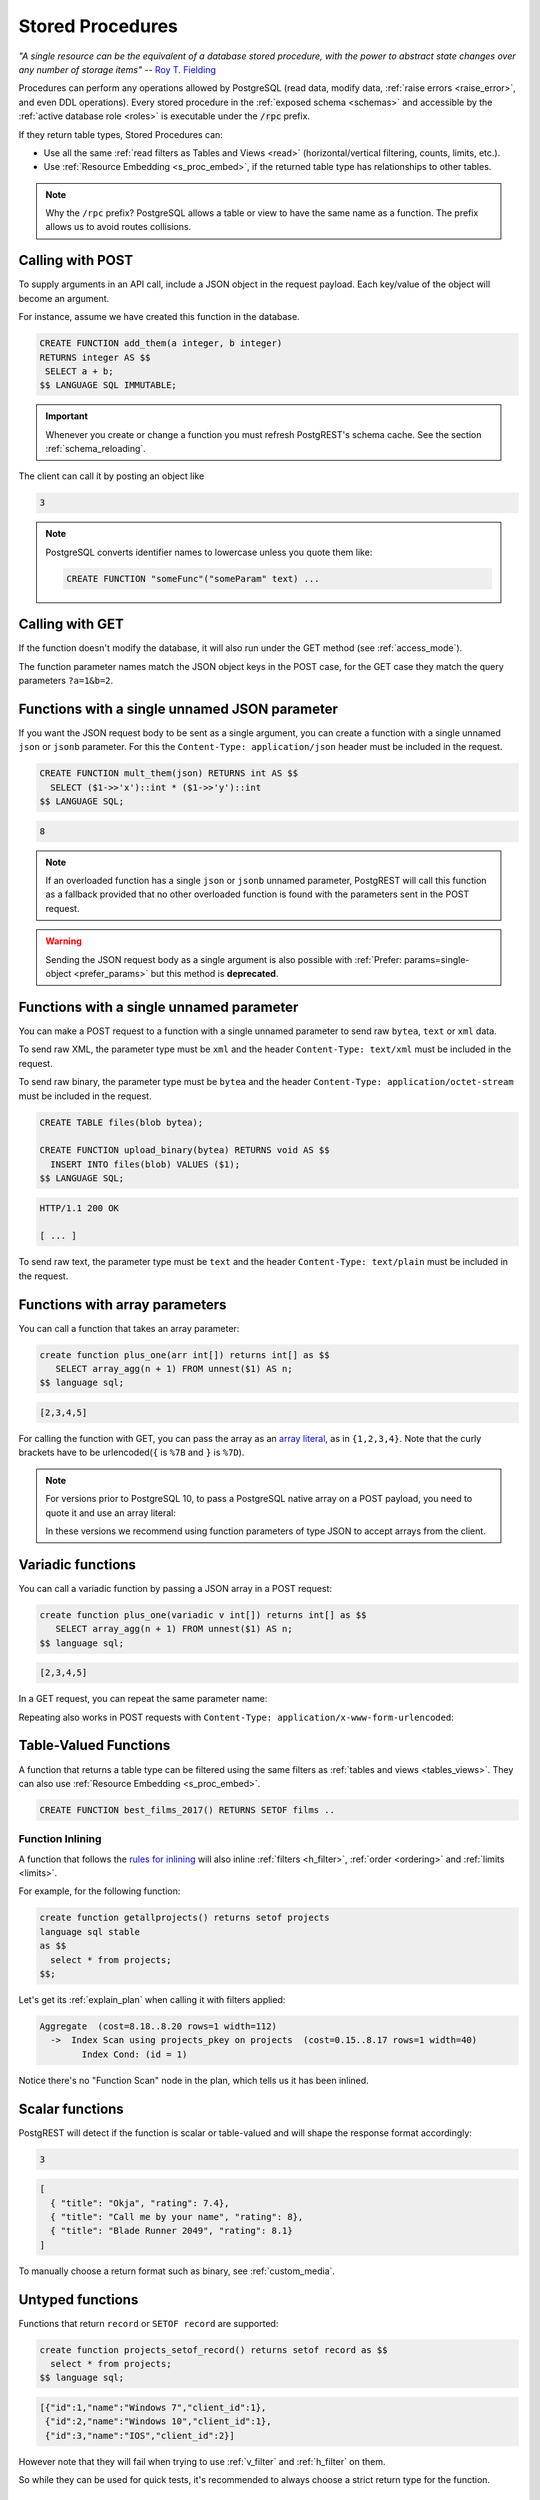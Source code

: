 .. _s_procs:

Stored Procedures
=================

*"A single resource can be the equivalent of a database stored procedure, with the power to abstract state changes over any number of storage items"* -- `Roy T. Fielding <http://roy.gbiv.com/untangled/2008/rest-apis-must-be-hypertext-driven#comment-743>`_

Procedures can perform any operations allowed by PostgreSQL (read data, modify data, :ref:`raise errors <raise_error>`, and even DDL operations). Every stored procedure in the :ref:`exposed schema <schemas>` and accessible by the :ref:`active database role <roles>` is executable under the :code:`/rpc` prefix.

If they return table types, Stored Procedures can:

- Use all the same :ref:`read filters as Tables and Views <read>` (horizontal/vertical filtering, counts, limits, etc.).
- Use :ref:`Resource Embedding <s_proc_embed>`, if the returned table type has relationships to other tables.

.. note::

  Why the ``/rpc`` prefix? PostgreSQL allows a table or view to have the same name as a function. The prefix allows us to avoid routes collisions.

Calling with POST
-----------------

To supply arguments in an API call, include a JSON object in the request payload. Each key/value of the object will become an argument.

For instance, assume we have created this function in the database.

.. code-block:: plpgsql

  CREATE FUNCTION add_them(a integer, b integer)
  RETURNS integer AS $$
   SELECT a + b;
  $$ LANGUAGE SQL IMMUTABLE;

.. important::

  Whenever you create or change a function you must refresh PostgREST's schema cache. See the section :ref:`schema_reloading`.

The client can call it by posting an object like

.. tabs::

  .. code-tab:: http

    POST /rpc/add_them HTTP/1.1

    { "a": 1, "b": 2 }

  .. code-tab:: bash Curl

    curl "http://localhost:3000/rpc/add_them" \
      -X POST -H "Content-Type: application/json" \
      -d '{ "a": 1, "b": 2 }'

.. code-block:: json

  3

.. note::

  PostgreSQL converts identifier names to lowercase unless you quote them like:

  .. code-block:: postgres

    CREATE FUNCTION "someFunc"("someParam" text) ...

Calling with GET
----------------

If the function doesn't modify the database, it will also run under the GET method (see :ref:`access_mode`).

.. tabs::

  .. code-tab:: http

    GET /rpc/add_them?a=1&b=2 HTTP/1.1

  .. code-tab:: bash Curl

    curl "http://localhost:3000/rpc/add_them?a=1&b=2"

The function parameter names match the JSON object keys in the POST case, for the GET case they match the query parameters ``?a=1&b=2``.

.. _s_proc_single_json:

Functions with a single unnamed JSON parameter
----------------------------------------------

If you want the JSON request body to be sent as a single argument, you can create a function with a single unnamed ``json`` or ``jsonb`` parameter.
For this the ``Content-Type: application/json`` header must be included in the request.

.. code-block:: plpgsql

  CREATE FUNCTION mult_them(json) RETURNS int AS $$
    SELECT ($1->>'x')::int * ($1->>'y')::int
  $$ LANGUAGE SQL;

.. tabs::

  .. code-tab:: http

    POST /rpc/mult_them HTTP/1.1
    Content-Type: application/json

    { "x": 4, "y": 2 }

  .. code-tab:: bash Curl

    curl "http://localhost:3000/rpc/mult_them" \
      -X POST -H "Content-Type: application/json" \
      -d '{ "x": 4, "y": 2 }'

.. code-block:: json

  8

.. note::

 If an overloaded function has a single ``json`` or ``jsonb`` unnamed parameter, PostgREST will call this function as a fallback provided that no other overloaded function is found with the parameters sent in the POST request.

.. warning::

 Sending the JSON request body as a single argument is also possible with :ref:`Prefer: params=single-object <prefer_params>` but this method is **deprecated**.

.. _s_proc_single_unnamed:

Functions with a single unnamed parameter
-----------------------------------------

You can make a POST request to a function with a single unnamed parameter to send raw ``bytea``, ``text`` or ``xml`` data.

To send raw XML, the parameter type must be ``xml`` and the header ``Content-Type: text/xml`` must be included in the request.

To send raw binary, the parameter type must be ``bytea`` and the header ``Content-Type: application/octet-stream`` must be included in the request.

.. code-block:: plpgsql

  CREATE TABLE files(blob bytea);

  CREATE FUNCTION upload_binary(bytea) RETURNS void AS $$
    INSERT INTO files(blob) VALUES ($1);
  $$ LANGUAGE SQL;

.. tabs::

  .. code-tab:: http

    POST /rpc/upload_binary HTTP/1.1
    Content-Type: application/octet-stream

    file_name.ext

  .. code-tab:: bash Curl

    curl "http://localhost:3000/rpc/upload_binary" \
      -X POST -H "Content-Type: application/octet-stream" \
      --data-binary "@file_name.ext"

.. code-block:: http

  HTTP/1.1 200 OK

  [ ... ]

To send raw text, the parameter type must be ``text`` and the header ``Content-Type: text/plain`` must be included in the request.

.. _s_procs_array:

Functions with array parameters
-------------------------------

You can call a function that takes an array parameter:

.. code-block:: postgres

   create function plus_one(arr int[]) returns int[] as $$
      SELECT array_agg(n + 1) FROM unnest($1) AS n;
   $$ language sql;

.. tabs::

  .. code-tab:: http

     POST /rpc/plus_one HTTP/1.1
     Content-Type: application/json

     {"arr": [1,2,3,4]}

  .. code-tab:: bash Curl

     curl "http://localhost:3000/rpc/plus_one" \
       -X POST -H "Content-Type: application/json" \
       -d '{"arr": [1,2,3,4]}'

.. code-block:: json

   [2,3,4,5]

For calling the function with GET, you can pass the array as an `array literal <https://www.postgresql.org/docs/current/arrays.html#ARRAYS-INPUT>`_,
as in ``{1,2,3,4}``. Note that the curly brackets have to be urlencoded(``{`` is ``%7B`` and ``}`` is ``%7D``).

.. tabs::

  .. code-tab:: http

    GET /rpc/plus_one?arr=%7B1,2,3,4%7D' HTTP/1.1

  .. code-tab:: bash Curl

    curl "http://localhost:3000/rpc/plus_one?arr=%7B1,2,3,4%7D'"

.. note::

   For versions prior to PostgreSQL 10, to pass a PostgreSQL native array on a POST payload, you need to quote it and use an array literal:

   .. tabs::

     .. code-tab:: http

       POST /rpc/plus_one HTTP/1.1

       { "arr": "{1,2,3,4}" }

     .. code-tab:: bash Curl

       curl "http://localhost:3000/rpc/plus_one" \
         -X POST -H "Content-Type: application/json" \
         -d '{ "arr": "{1,2,3,4}" }'

   In these versions we recommend using function parameters of type JSON to accept arrays from the client.

.. _s_procs_variadic:

Variadic functions
------------------

You can call a variadic function by passing a JSON array in a POST request:

.. code-block:: postgres

   create function plus_one(variadic v int[]) returns int[] as $$
      SELECT array_agg(n + 1) FROM unnest($1) AS n;
   $$ language sql;

.. tabs::

  .. code-tab:: http

    POST /rpc/plus_one HTTP/1.1
    Content-Type: application/json

    {"v": [1,2,3,4]}

  .. code-tab:: bash Curl

    curl "http://localhost:3000/rpc/plus_one" \
      -X POST -H "Content-Type: application/json" \
      -d '{"v": [1,2,3,4]}'

.. code-block:: json

   [2,3,4,5]

In a GET request, you can repeat the same parameter name:

.. tabs::

  .. code-tab:: http

     GET /rpc/plus_one?v=1&v=2&v=3&v=4 HTTP/1.1

  .. code-tab:: bash Curl

     curl "http://localhost:3000/rpc/plus_one?v=1&v=2&v=3&v=4"

Repeating also works in POST requests with ``Content-Type: application/x-www-form-urlencoded``:

.. tabs::

  .. code-tab:: http

    POST /rpc/plus_one HTTP/1.1
    Content-Type: application/x-www-form-urlencoded

    v=1&v=2&v=3&v=4

  .. code-tab:: bash Curl

    curl "http://localhost:3000/rpc/plus_one" \
      -X POST -H "Content-Type: application/x-www-form-urlencoded" \
      -d 'v=1&v=2&v=3&v=4'

.. _table_functions:

Table-Valued Functions
----------------------

A function that returns a table type can be filtered using the same filters as :ref:`tables and views <tables_views>`. They can also use :ref:`Resource Embedding <s_proc_embed>`.

.. code-block:: postgres

  CREATE FUNCTION best_films_2017() RETURNS SETOF films ..

.. tabs::

  .. code-tab:: http

    GET /rpc/best_films_2017?select=title,director:directors(*) HTTP/1.1

  .. code-tab:: bash Curl

    curl "http://localhost:3000/rpc/best_films_2017?select=title,director:directors(*)"

.. tabs::

  .. code-tab:: http

    GET /rpc/best_films_2017?rating=gt.8&order=title.desc HTTP/1.1

  .. code-tab:: bash Curl

    curl "http://localhost:3000/rpc/best_films_2017?rating=gt.8&order=title.desc"

.. _function_inlining:

Function Inlining
~~~~~~~~~~~~~~~~~

A function that follows the `rules for inlining <https://wiki.postgresql.org/wiki/Inlining_of_SQL_functions#Inlining_conditions_for_table_functions>`_ will also inline :ref:`filters <h_filter>`, :ref:`order <ordering>` and :ref:`limits <limits>`.

For example, for the following function:

.. code-block:: postgres

  create function getallprojects() returns setof projects
  language sql stable
  as $$
    select * from projects;
  $$;

Let's get its :ref:`explain_plan` when calling it with filters applied:

.. tabs::

  .. code-tab:: http

    GET /rpc/getallprojects?id=eq.1 HTTP/1.1
    Accept: application/vnd.pgrst.plan

  .. code-tab:: bash Curl

    curl "http://localhost:3000/rpc/getallprojects?id=eq.1" \
      -H "Accept: application/vnd.pgrst.plan"

.. code-block:: psql

  Aggregate  (cost=8.18..8.20 rows=1 width=112)
    ->  Index Scan using projects_pkey on projects  (cost=0.15..8.17 rows=1 width=40)
          Index Cond: (id = 1)

Notice there's no "Function Scan" node in the plan, which tells us it has been inlined.

.. _scalar_functions:

Scalar functions
----------------

PostgREST will detect if the function is scalar or table-valued and will shape the response format accordingly:

.. tabs::

  .. code-tab:: http

    GET /rpc/add_them?a=1&b=2 HTTP/1.1

  .. code-tab:: bash Curl

    curl "http://localhost:3000/rpc/add_them?a=1&b=2"

.. code-block:: json

  3

.. tabs::

  .. code-tab:: http

    GET /rpc/best_films_2017 HTTP/1.1

  .. code-tab:: bash Curl

    curl "http://localhost:3000/rpc/best_films_2017"

.. code-block:: json

  [
    { "title": "Okja", "rating": 7.4},
    { "title": "Call me by your name", "rating": 8},
    { "title": "Blade Runner 2049", "rating": 8.1}
  ]

To manually choose a return format such as binary, see :ref:`custom_media`.

.. _untyped_functions:

Untyped functions
-----------------

Functions that return ``record`` or ``SETOF record`` are supported:

.. code-block:: postgres

  create function projects_setof_record() returns setof record as $$
    select * from projects;
  $$ language sql;

.. tabs::

  .. code-tab:: http

    GET /rpc/projects_setof_record HTTP/1.1

  .. code-tab:: bash Curl

    curl "http://localhost:3000/rpc/projects_setof_record"

.. code-block:: json

  [{"id":1,"name":"Windows 7","client_id":1},
   {"id":2,"name":"Windows 10","client_id":1},
   {"id":3,"name":"IOS","client_id":2}]

However note that they will fail when trying to use :ref:`v_filter` and :ref:`h_filter` on them.

So while they can be used for quick tests, it's recommended to always choose a strict return type for the function.

Overloaded functions
--------------------

You can call overloaded functions with different number of arguments.

.. code-block:: postgres

  CREATE FUNCTION rental_duration(customer_id integer) ..

  CREATE FUNCTION rental_duration(customer_id integer, from_date date) ..

.. tabs::

  .. code-tab:: http

    GET /rpc/rental_duration?customer_id=232 HTTP/1.1

  .. code-tab:: bash Curl

    curl "http://localhost:3000/rpc/rental_duration?customer_id=232"

.. tabs::

  .. code-tab:: http

    GET /rpc/rental_duration?customer_id=232&from_date=2018-07-01 HTTP/1.1

  .. code-tab:: bash Curl

    curl "http://localhost:3000/rpc/rental_duration?customer_id=232&from_date=2018-07-01"

.. important::

  Overloaded functions with the same argument names but different types are not supported.
